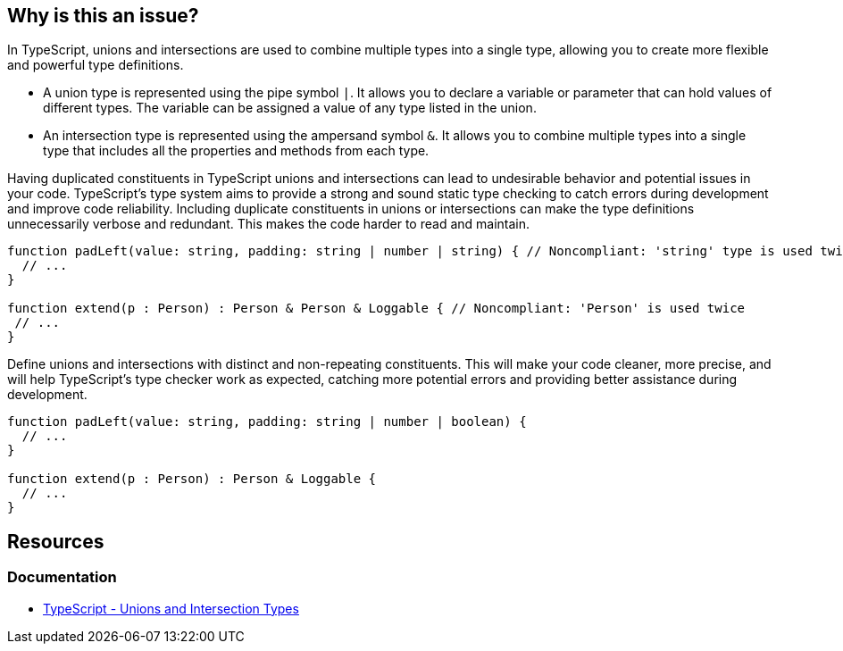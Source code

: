 == Why is this an issue?

In TypeScript, unions and intersections are used to combine multiple types into a single type, allowing you to create more flexible and powerful type definitions.

* A union type is represented using the pipe symbol ``++|++``. It allows you to declare a variable or parameter that can hold values of different types. The variable can be assigned a value of any type listed in the union.
* An intersection type is represented using the ampersand symbol ``++&++``. It allows you to combine multiple types into a single type that includes all the properties and methods from each type.

Having duplicated constituents in TypeScript unions and intersections can lead to undesirable behavior and potential issues in your code. TypeScript's type system aims to provide a strong and sound static type checking to catch errors during development and improve code reliability. Including duplicate constituents in unions or intersections can make the type definitions unnecessarily verbose and redundant. This makes the code harder to read and maintain.

[source,javascript,diff-id=1,diff-type=noncompliant]
----
function padLeft(value: string, padding: string | number | string) { // Noncompliant: 'string' type is used twice in a union type declaration
  // ...
}

function extend(p : Person) : Person & Person & Loggable { // Noncompliant: 'Person' is used twice
 // ...
}
----

Define unions and intersections with distinct and non-repeating constituents. This will make your code cleaner, more precise, and will help TypeScript's type checker work as expected, catching more potential errors and providing better assistance during development.

[source,javascript,diff-id=1,diff-type=compliant]
----
function padLeft(value: string, padding: string | number | boolean) {
  // ...
}

function extend(p : Person) : Person & Loggable {
  // ...
}
----

== Resources
=== Documentation

* https://www.typescriptlang.org/docs/handbook/unions-and-intersections.html[TypeScript - Unions and Intersection Types]

ifdef::env-github,rspecator-view[]

'''
== Implementation Specification
(visible only on this page)

=== Message

Remove this duplicated type or replace with another one.


=== Highlighting

First: second occurrence of the element

Second: first occurrence ("Original"), third and all other occurrences ("Another duplicate")


endif::env-github,rspecator-view[]
